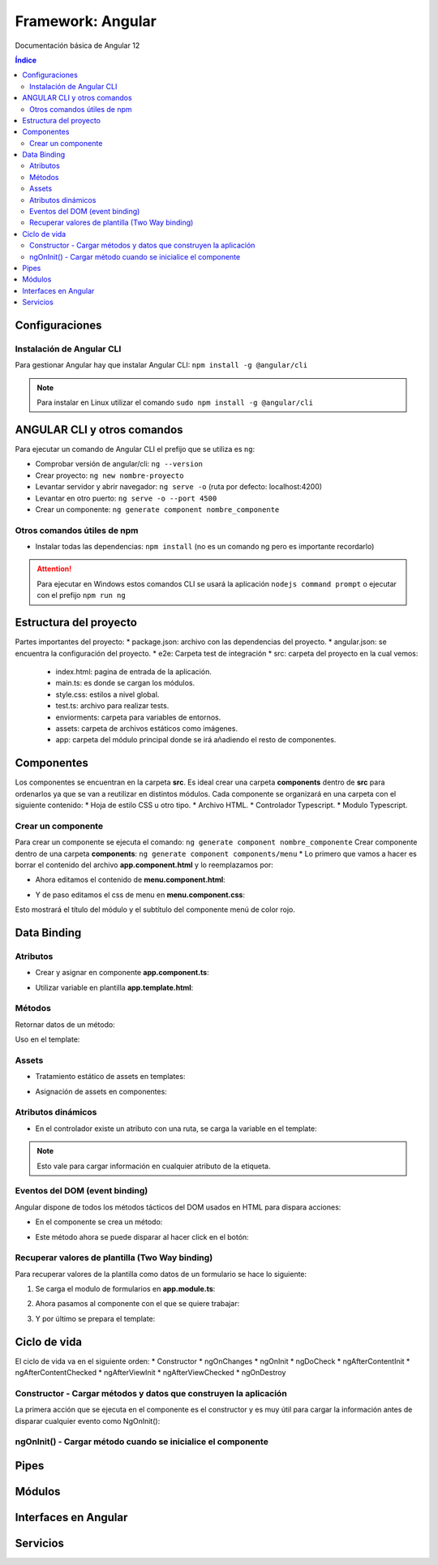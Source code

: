 Framework: Angular
==================

.. image:: /logos/logo-angular.png
    :scale: 50%
    :alt: Logo Angular
    :align: center

.. |date| date::
.. |time| date:: %H:%M

Documentación básica de Angular 12

.. contents:: Índice
 
Configuraciones
###############  
  
Instalación de Angular CLI
**************************
Para gestionar Angular hay que instalar Angular CLI: ``npm install -g @angular/cli``

.. note::
    Para instalar en Linux utilizar el comando ``sudo npm install -g @angular/cli``

ANGULAR CLI y otros comandos 
############################
Para ejecutar un comando de Angular CLI el prefijo que se utiliza es ``ng``:

* Comprobar versión de angular/cli: ``ng --version``
* Crear proyecto: ``ng new nombre-proyecto``
* Levantar servidor y abrir navegador: ``ng serve -o`` (ruta por defecto: localhost:4200)
* Levantar en otro puerto: ``ng serve -o --port 4500``
* Crear un componente:  ``ng generate component nombre_componente``

Otros comandos útiles de npm
****************************
* Instalar todas las dependencias: ``npm install`` (no es un comando ng pero es importante recordarlo)


.. attention::
    Para ejecutar en Windows estos comandos CLI se usará la aplicación ``nodejs command prompt`` o ejecutar con el prefijo ``npm run ng``

Estructura del proyecto 
#######################

Partes importantes del proyecto:
* package.json: archivo con las dependencias del proyecto.
* angular.json: se encuentra la configuración del proyecto.
* e2e: Carpeta test de integración 
* src: carpeta del proyecto en la cual vemos: 
  * index.html: pagina de entrada de la aplicación. 
  * main.ts: es donde se cargan los módulos.
  * style.css: estilos a nivel global.
  * test.ts: archivo para realizar tests.
  * enviorments: carpeta para variables de entornos.
  * assets: carpeta de archivos estáticos como imágenes.
  * app: carpeta del módulo principal donde se irá añadiendo el resto de componentes.

Componentes
###########

Los componentes se encuentran en la carpeta **src**.
Es ideal crear una carpeta **components** dentro de **src** para ordenarlos ya que se van a reutilizar en distintos módulos.
Cada componente se organizará en una carpeta con el siguiente contenido:
* Hoja de estilo CSS u otro tipo.
* Archivo HTML.
* Controlador Typescript.
* Modulo Typescript.

Crear un componente 
*******************

Para crear un componente se ejecuta el comando: ``ng generate component nombre_componente``
Crear componente dentro de una carpeta **components**: ``ng generate component components/menu``
* Lo primero que vamos a hacer es borrar el contenido del archivo **app.component.html** y lo reemplazamos por:

.. code-block:: html 
    :linenos:

    <div>
        <h1>Componente principal</h1>
        <hr>
        <app-menu></app-menu>
    </div>

* Ahora editamos el contenido de **menu.component.html**:

.. code-block:: html 
    :linenos:

    <div id="menu">
        <h2>Soy el menú</h2>
    </div>

* Y de paso editamos el css de menu en **menu.component.css**:

.. code-block:: css 
    :linenos:

    h2{
        color: red;
    }

Esto mostrará el título del módulo y el subtítulo del componente menú de color rojo.

.. atention::
    Mover la carpeta de un componente de forma manual causará fallos en la aplicación ya que no coincidirán las 
    rutas.


Data Binding
############

Atributos 
*********

* Crear y asignar en componente **app.component.ts**:

.. code-block:: Typescript
    :linenos:

    import { Component } from '@angular/core';

    @Component({
        selector: 'app-root',
        templateUrl: './app.component.html',
        styleUrls: ['./app.component.css']
    })
    export class AppComponent {
        // crear una variable en el componente:
        mensaje: string = "Mensaje desde el componente app";
    }

* Utilizar variable en plantilla **app.template.html**:

.. code-block:: html 
    :linenos:

    <h1>{{mensaje}}</h1>


Métodos
*******

Retornar datos de un método:

.. code-block:: Typescript
    :liinenos:

    import { Component, OnInit } from '@angular/core';

    @Component({
    selector: 'app-interpolation',
    templateUrl: './interpolation.component.html',
    styleUrls: ['./interpolation.component.css']
    })
    export class InterpolationComponent implements OnInit {
    // vamos a crear un objeto mixto sin interface:
    consola: any = {
        marca: 'Sony',
        modelo: 'PlayStation',
        lanzamiento: new Date(1995, 9, 29)
    }

    constructor() { }

    ngOnInit(): void {
    }

    // para averiguar la edad creamos un método:
    getEdad(): number {
        const edad = (new Date().getTime() - this.consola.lanzamiento.getTime()) / (365 * 24 * 60 * 60 * 1000);
        return Math.ceil(edad);
    }

    }

Uso en el template:

.. code-block:: html 
    :linenos:

    <div class="card">
        <p>Consola: {{consola.marca}} {{consola.modelo}}</p>
        <p>Edad: {{getEdad()}} años</p>
    </div>

Assets
******

* Tratamiento estático de assets en templates:

.. code-block:: html 
    :linenos:

    <div class="card">
        <img src="/assets/img/imagen-prueba.jpg">
    </div>

* Asignación de assets en componentes:

.. code-block:: Typescript
    :linenos:

    imagen: string = '/assets/img/prueba-imagen.jpg';


Atributos dinámicos
*******************

* En el controlador existe un atributo con una ruta, se carga la variable en el template:

.. code-block:: html 
    :linenos:

    <img [src]="imagen">

.. note:: 
    Esto vale para cargar información en cualquier atributo de la etiqueta.


Eventos del DOM (event binding)
*******************************

Angular dispone de todos los métodos tácticos del DOM usados en HTML para dispara acciones:

* En el componente se crea un método:

.. code-block:: Typescript
    :linenos:

    import { Component, OnInit } from '@angular/core';

    @Component({
        selector: 'app-saludar',
        templateUrl: './saludar.component.html',
        styleUrls: ['./saludar.component.css']
    })
    export class SaludarComponent implements OnInit {
        // se crea un atributo para el HTML:
        public saludo: string;

        constructor() {
            // Se inicializa el atributo con un mensaje o nada:
            this.saludo = "";
        }

        ngOnInit(): void {
        }

        // este método dispara el saludo:
        startSaludo(): void{
            this.saludo = "Hola amigo, ¿quién eres?";
        }

    }


* Este método ahora se puede disparar al hacer click en el botón:

.. code-block:: html 
    :linenos:

    <div class="card">
        <h1>Ejemplo de saludo</h1>
        <hr>
        <p>{{ saludo }}</p>
        <button (click)="startSaludo()">Saludar</button>
    </div>


Recuperar valores de plantilla (Two Way binding)
************************************************
Para recuperar valores de la plantilla como datos de un formulario se hace lo siguiente:

1. Se carga el modulo de formularios en **app.module.ts**:

.. code-block:: Typescript
    :linenos:

    import { NgModule } from '@angular/core';
    import { BrowserModule } from '@angular/platform-browser';

    import { AppComponent } from './app.component';
    import { MenuComponent } from './components/menu/menu.component';
    import { InterpolationComponent } from './components/interpolation/interpolation.component';
    import { PropertyBindingComponent } from './components/property-binding/property-binding.component';
    import { EventBindingComponent } from './components/event-binding/event-binding.component';
    import { SaludarComponent } from './components/saludar/saludar.component';
    import { TwowaybindingComponent } from './components/twowaybinding/twowaybinding.component';
    import { FormsModule } from '@angular/forms'; // se importan los forms.

    @NgModule({
    declarations: [
        AppComponent,
        MenuComponent,
        InterpolationComponent,
        PropertyBindingComponent,
        EventBindingComponent,
        SaludarComponent,
        TwowaybindingComponent
    ],
    imports: [
        BrowserModule,
        FormsModule // se carga en los imports el modulo de forms para todos los componentes de app
    ],
    providers: [],
    bootstrap: [AppComponent]
    })
    export class AppModule { }

2. Ahora pasamos al componente con el que se quiere trabajar:

.. code-block:: Typescript
    :linenos:

    import { Component, OnInit } from '@angular/core';

        @Component({
        selector: 'app-twowaybinding',
        templateUrl: './twowaybinding.component.html',
        styleUrls: ['./twowaybinding.component.css']
        })
        export class TwowaybindingComponent implements OnInit {
        // crear objeto donde se va a guardar los datos.
        consola: any = {
            marca: null,
            modelo: null
        }

        constructor() { }

        ngOnInit(): void {
        }

    }


3. Y por último se prepara el template:

.. code-block:: html 
    :linenos:

    <div class="card">
        <h1>Datos consola</h1>
        <hr>
        <p>Consola: {{consola.marca}} {{consola.modelo}}</p>
        <!-- se le pasa los campos con la directiva ngModel: -->
        <input type="text" placeholder="marca" [(ngModel)]="consola.marca">
        <input type="text" placeholder="modelo" [(ngModel)]="consola.modelo">
    </div>

Ciclo de vida 
#############

El ciclo de vida va en el siguiente orden:
* Constructor
* ngOnChanges
* ngOnInit
* ngDoCheck
* ngAfterContentInit
* ngAfterContentChecked
* ngAfterViewInit
* ngAfterViewChecked
* ngOnDestroy

Constructor - Cargar métodos y datos que construyen la aplicación
*****************************************************************
La primera acción que se ejecuta en el componente es el constructor y es muy útil para 
cargar la información antes de disparar cualquier evento como NgOnInit():

.. code-block:: Typescript
    :linenos:

    import { Component, OnInit } from '@angular/core';

    @Component({
        selector: 'app-event-binding',
        templateUrl: './event-binding.component.html',
        styleUrls: ['./event-binding.component.css']
    })
    export class EventBindingComponent implements OnInit {

        // se crea un elemento, si no se inicializa dará error el linter:
        public hora: string;

        constructor() {
            // establecemos la hora con el setHora:
            this.hora = this.setHora();
        }

        ngOnInit(): void {
        }

        // creamos un seteador para la hora:
        setHora(): string {
            // recuperamos hora, minutos y segundos actuales:
            const hh = ('0' + new Date().getHours()).slice(-2);
            const mm = ('0' + new Date().getHours()).slice(-2);
            const ss = ('0' + new Date().getHours()).slice(-2);
            // cargamos el tiempo en hora:
            return hh + ':' + mm + ':' + ss;
        }

    }


ngOnInit() - Cargar método cuando se inicialice el componente
*************************************************************

.. code-block:: Typescript
    :linenos:

    import { Component, OnInit } from '@angular/core';

    @Component({
        selector: 'app-property-binding',
        templateUrl: './property-binding.component.html',
        styleUrls: ['./property-binding.component.css']
    })
    export class PropertyBindingComponent implements OnInit {

        imagen: string = '/assets/img/prueba-imagen.jpg';

        constructor() { }

        ngOnInit(): void {
            // lo cargamos en el DOM al inicializar el componente para que se ejecute:
            this.cambiarImagen();
        }

        // crear metodo que cambia imagen:
        cambiarImagen(): void {
            const logoRojo = '/assets/img/logo-rojo.jpg';
            const logoBlanco = '/assets/img/logo-blanco.jpg';
            setInterval(()=> {
            this.imagen === logoRojo ? this.imagen = logoBlanco : this.imagen = logoRojo;
            }, 1000);
        }

    }


Pipes
#####




Módulos
#######


Interfaces en Angular 
#####################


Servicios
#########
